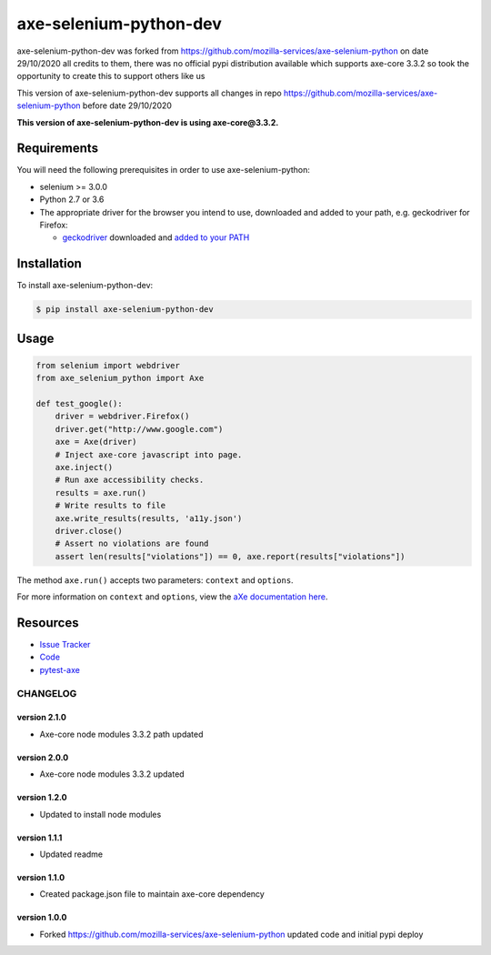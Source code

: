 axe-selenium-python-dev
=======================

axe-selenium-python-dev was forked from https://github.com/mozilla-services/axe-selenium-python 
on date 29/10/2020 all credits to them, there was no official pypi distribution available
which supports axe-core 3.3.2 so took the opportunity to create this to support others like us 

This version of axe-selenium-python-dev supports all changes in repo 
https://github.com/mozilla-services/axe-selenium-python before date 29/10/2020

**This version of axe-selenium-python-dev is using axe-core@3.3.2.**

.. image:: https://img.shields.io/badge/license-MPL%202.0-blue.svg
   :target: https://github.com/mozilla-services/axe-selenium-python/blob/master/LICENSE.txt
   :alt: License
.. image:: https://img.shields.io/pypi/v/axe-selenium-python-dev.svg
   :target: https://pypi.org/project/axe-selenium-python-dev/
   :alt: PyPI

Requirements
------------

You will need the following prerequisites in order to use axe-selenium-python:

- selenium >= 3.0.0
- Python 2.7 or 3.6
- The appropriate driver for the browser you intend to use, downloaded and added to your path, e.g. geckodriver for Firefox:

  - `geckodriver <https://github.com/mozilla/geckodriver/releases>`_ downloaded and `added to your PATH <https://stackoverflow.com/questions/40208051/selenium-using-python-geckodriver-executable-needs-to-be-in-path#answer-40208762>`_

Installation
------------

To install axe-selenium-python-dev:

.. code-block:: bash

  $ pip install axe-selenium-python-dev


Usage
------

.. code-block:: python

  from selenium import webdriver
  from axe_selenium_python import Axe

  def test_google():
      driver = webdriver.Firefox()
      driver.get("http://www.google.com")
      axe = Axe(driver)
      # Inject axe-core javascript into page.
      axe.inject()
      # Run axe accessibility checks.
      results = axe.run()
      # Write results to file
      axe.write_results(results, 'a11y.json')
      driver.close()
      # Assert no violations are found
      assert len(results["violations"]) == 0, axe.report(results["violations"])

The method ``axe.run()`` accepts two parameters: ``context`` and ``options``.

For more information on ``context`` and ``options``, view the `aXe documentation here <https://github.com/dequelabs/axe-core/blob/master/doc/API.md#parameters-axerun>`_.

Resources
---------

- `Issue Tracker <http://github.com/mozilla-services/axe-selenium-python/issues>`_
- `Code <http://github.com/mozilla-services/axe-selenium-python/>`_
- `pytest-axe <http://github.com/mozilla-services/pytest-axe/>`_

CHANGELOG
^^^^^^^^^^^^^^

version 2.1.0
*************

- Axe-core node modules 3.3.2 path updated

version 2.0.0
*************

- Axe-core node modules 3.3.2 updated

version 1.2.0
*************

- Updated to install node modules

version 1.1.1
*************

- Updated readme

version 1.1.0
*************

- Created package.json file to maintain axe-core dependency

version 1.0.0
*************

- Forked https://github.com/mozilla-services/axe-selenium-python updated code and initial pypi deploy
